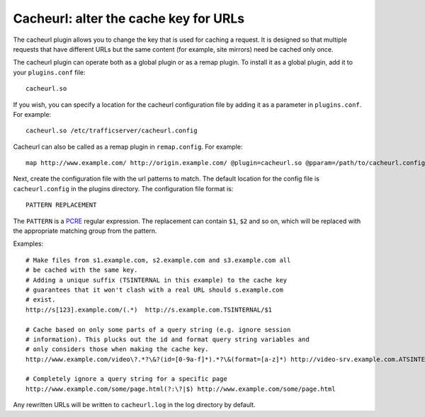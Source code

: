 Cacheurl: alter the cache key for URLs
**************************************

.. Licensed to the Apache Software Foundation (ASF) under one
   or more contributor license agreements.  See the NOTICE file
  distributed with this work for additional information
  regarding copyright ownership.  The ASF licenses this file
  to you under the Apache License, Version 2.0 (the
  "License"); you may not use this file except in compliance
  with the License.  You may obtain a copy of the License at
 
   http://www.apache.org/licenses/LICENSE-2.0
 
  Unless required by applicable law or agreed to in writing,
  software distributed under the License is distributed on an
  "AS IS" BASIS, WITHOUT WARRANTIES OR CONDITIONS OF ANY
  KIND, either express or implied.  See the License for the
  specific language governing permissions and limitations
  under the License.

The cacheurl plugin allows you to change the key that is used for
caching a request.  It is designed so that multiple requests that
have different URLs but the same content (for example, site mirrors)
need be cached only once.

The cacheurl plugin can operate both as a global plugin or as a remap plugin.
To install it as a global plugin, add it to your ``plugins.conf`` file::

  cacheurl.so

If you wish, you can specify a location for the cacheurl configuration file
by adding it as a parameter in ``plugins.conf``. For example::

  cacheurl.so /etc/trafficserver/cacheurl.config

Cacheurl can also be called as a remap plugin in ``remap.config``. For example::

  map http://www.example.com/ http://origin.example.com/ @plugin=cacheurl.so @pparam=/path/to/cacheurl.config

Next, create the configuration file with the url patterns to match.
The default location for the config file is ``cacheurl.config`` in
the plugins directory. The configuration file format is::

  PATTERN REPLACEMENT

The ``PATTERN`` is a `PCRE <http://www.pcre.org>`_ regular expression.
The replacement can contain ``$1``, ``$2`` and so on, which will
be replaced with the appropriate matching group from the pattern.

Examples::

  # Make files from s1.example.com, s2.example.com and s3.example.com all
  # be cached with the same key.
  # Adding a unique suffix (TSINTERNAL in this example) to the cache key
  # guarantees that it won't clash with a real URL should s.example.com
  # exist.
  http://s[123].example.com/(.*)  http://s.example.com.TSINTERNAL/$1

  # Cache based on only some parts of a query string (e.g. ignore session
  # information). This plucks out the id and format query string variables and
  # only considers those when making the cache key.
  http://www.example.com/video\?.*?\&?(id=[0-9a-f]*).*?\&(format=[a-z]*) http://video-srv.example.com.ATSINTERNAL/$1&$2

  # Completely ignore a query string for a specific page
  http://www.example.com/some/page.html(?:\?|$) http://www.example.com/some/page.html

Any rewritten URLs will be written to ``cacheurl.log`` in
the log directory by default.

.. vim: ft=rst
